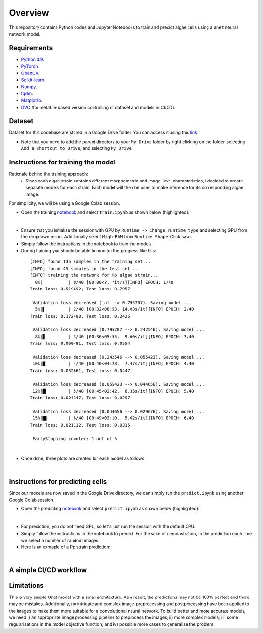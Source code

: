 ========
Overview
========

This repository contains Python codes and Jupyter Notebooks to train and predict algae cells using a ``Unet`` neural network model.

Requirements
------------

* `Python 3.9 <https://www.python.org/downloads/release/python-390/>`_.
* `PyTorch <https://pytorch.org/get-started/locally/>`_.
* `OpenCV <https://opencv.org/>`_.
* `Scikit-learn <https://scikit-learn.org/stable/>`_.
* `Numpy <https://numpy.org/>`_.
* `tqdm <https://tqdm.github.io/>`_.
* `Matplotlib <https://matplotlib.org/>`_.

* `DVC <https://matplotlib.org/>`_ (for metafile-based version controlling of dataset and models in CI/CD).

Dataset
------------
Dataset for this codebase are stored in a Google Drive folder. You can access it using this `link <https://drive.google.com/drive/folders/1-iU0YnifGsEuaKwUJbrxJktu0DLn8rFH?usp=sharing>`_.

- Note that you need to add the parent directory to your  ``My Drive``  folder by right clicking on the folder, selecting ``Add a shortcut to Drive``, and selecting ``My Drive``.

Instructions for training the model
------------

Rationale behind the training approach:
    - Since each algae strain contains different morphometric and image-level characteristics, I decided to create separate models for each strain. Each model will then be used to make inference for its corresponding algae image.

For simplicity, we will be using a Google Colab session.

* Open the training `notebook <https://githubtocolab.com/mahyar-osn/predict-algae-species>`_ and select ``train.ipynb`` as shown below (highlighted):

.. image:: resources/select-train.png
   :width: 400
   :align: center
|

* Ensure that you initialise the session with GPU by ``Runtime -> Change runtime type`` and selecting GPU from the dropdown menu. Additionally select ``High-RAM`` from ``Runtime Shape``. Click save.

* Simply follow the instructions in the notebook to train the models.

* During training you should be able to monitor the progress like this:

 ::

    [INFO] found 135 samples in the training set...
    [INFO] found 45 samples in the test set...
    [INFO] training the network for Pp algae strain...
      0%|          | 0/40 [00:00<?, ?it/s][INFO] EPOCH: 1/40
    Train loss: 0.519692, Test loss: 0.7957

     Validation loss decreased (inf --> 0.795707). Saving model ...
      5%|▌         | 2/40 [00:32<08:53, 14.03s/it][INFO] EPOCH: 2/40
    Train loss: 0.172490, Test loss: 0.2425

     Validation loss decreased (0.795707 --> 0.242546). Saving model ...
      8%|▊         | 3/40 [00:36<05:55,  9.60s/it][INFO] EPOCH: 3/40
    Train loss: 0.060481, Test loss: 0.0554

     Validation loss decreased (0.242546 --> 0.055423). Saving model ...
     10%|█         | 4/40 [00:40<04:28,  7.47s/it][INFO] EPOCH: 4/40
    Train loss: 0.032661, Test loss: 0.0447

     Validation loss decreased (0.055423 --> 0.044656). Saving model ...
     12%|█▎        | 5/40 [00:45<03:42,  6.35s/it][INFO] EPOCH: 5/40
    Train loss: 0.024347, Test loss: 0.0297

     Validation loss decreased (0.044656 --> 0.029676). Saving model ...
     15%|█▌        | 6/40 [00:49<03:10,  5.62s/it][INFO] EPOCH: 6/40
    Train loss: 0.021112, Test loss: 0.0315

     EarlyStopping counter: 1 out of 5

|

* Once done, three plots are created for each model as follows:

.. image:: resources/loss.png
   :width: 400
   :align: center
|

Instructions for predicting cells
------------

Since our models are now saved in the Google Drive directory, we can simply run the ``predict.ipynb`` using another Google Colab session.

* Open the predicting `notebook <https://githubtocolab.com/mahyar-osn/predict-algae-species>`_ and select ``predict.ipynb`` as shown below (highlighted):

.. image:: resources/select-predict.png
   :width: 400
   :align: center

|

* For prediction, you do not need GPU, so let's just run the session with the default CPU.

* Simply follow the instructions in the notebook to predict. For the sake of demonstration, in the prediction each time we select a number of random images.

* Here is an exmaple of a Pp strain prediction:

.. image:: resources/prediction.png
   :width: 400
   :align: center

|

A simple CI/CD workflow
------------


Limitations
------------

This is very simple Unet model with a small architecture. As a result, the predictions may not be 100% perfect and there may be mistakes. Additionally, no intricate and complex image-preprocessing and postprocessing have been applied to the images to make them more suitable for a convolutional neural network. To build better and more accurate models, we need i) an appropriate image processing pipeline to preprocess the images; ii) more complex models; iii) some regularisations in the model objective function; and iv) possible more cases to generalise the problem.


